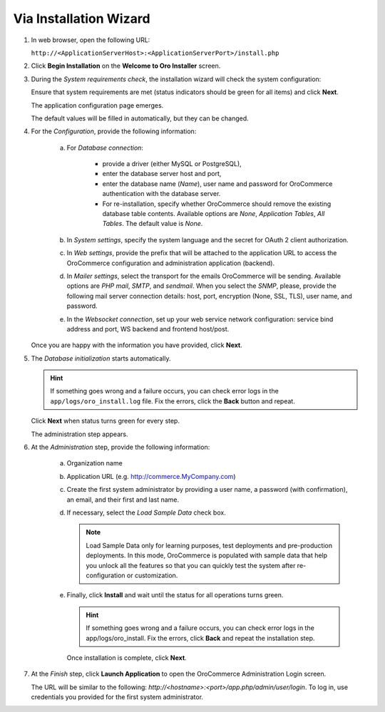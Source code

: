 .. _book-installation-wizard:

.. begin_installation_via_UI

Via Installation Wizard
~~~~~~~~~~~~~~~~~~~~~~~

.. See this quick preview of the installation wizard steps:

.. .. raw:: HTML <iframe width="560" height="315" src="https://www.youtube.com/embed/5rS-G2bcRzg" frameborder="0" allowfullscreen></iframe>

1. In web browser, open the following URL:

   ``http://<ApplicationServerHost>:<ApplicationServerPort>/install.php``

2. Click **Begin Installation** on the **Welcome to Oro Installer** screen.

.. _a-1-check-system-requirements:

3. During the *System requirements check*, the installation wizard will check the system configuration:

   .. image:: /install_upgrade/img/installation/wizard-1.png

   Ensure that system requirements are met (status indicators should be green for all items) and click **Next**.

   .. _a-2-configuration:

   The application configuration page emerges.

   .. image:: /install_upgrade/img/installation/wizard-2.png

   The default values will be filled in automatically, but they can be changed.

4. For the *Configuration*, provide the following information:

     a) For *Database connection*:

     		* provide a driver (either MySQL or PostgreSQL),
     		* enter the database server host and port,
     		* enter the database name (*Name*), user name and password for OroCommerce authentication with the database server.
     		* For re-installation, specify whether OroCommerce should remove the existing database table contents. Available options are *None*, *Application Tables*, *All Tables*. The default value is *None*.

     b) In *System settings*, specify the system language and the secret for OAuth 2 client authorization.
     c) In *Web settings*, provide the prefix that will be attached to the application URL to access the OroCommerce configuration and administration application (backend).
     d) In *Mailer settings*, select the transport for the emails OroCommerce will be sending. Available options are *PHP mail*, *SMTP*, and *sendmail*. When you select the *SNMP*, please, provide the following mail server connection details: host, port, encryption (None, SSL, TLS), user name, and password.
     e) In the *Websocket connection*, set up your web service network configuration: service bind address and port, WS backend and frontend host/post.

   Once you are happy with the information you have provided, click **Next**.

   .. _a-3-database-initialization:

5. The *Database initialization* starts automatically.

   .. image:: /install_upgrade/img/installation/wizard-3.png

   .. hint:: If something goes wrong and a failure occurs, you can check error logs in the ``app/logs/oro_install.log`` file. Fix the errors, click the **Back** button and repeat.

   Click **Next** when status turns green for every step.

   .. _a-4-administration-setup:

   The administration step appears.

   .. image:: /install_upgrade/img/installation/wizard-4.png

6. At the *Administration* step, provide the following information:

     a) Organization name
     b) Application URL (e.g. http://commerce.MyCompany.com)
     c) Create the first system administrator by providing a user name, a password (with confirmation), an email, and their first and last name.
     d) If necessary, select the *Load Sample Data* check box.

        .. note:: Load Sample Data only for learning purposes, test deployments and pre-production deployments. In this mode, OroCommerce is populated with sample data that help you unlock all the features so that you can quickly test the system after re-configuration or customization.

     .. _a-5-finalization:

     e) Finally, click **Install** and wait until the status for all operations turns green.

        .. image:: /install_upgrade/img/installation/wizard-5.png

        .. hint:: If something goes wrong and a failure occurs, you can check error logs in the app/logs/oro_install. Fix the errors, click **Back** and repeat the installation step.

        Once installation is complete, click **Next**.

.. _a-6-launch-the-application:

7. At the *Finish* step, click **Launch Application** to open the OroCommerce Administration Login screen.

   .. image:: /install_upgrade/img/installation/wizard-6.png

   The URL will be similar to the following: *http://<hostname>:<port>/app.php/admin/user/login*. To log in, use credentials you provided for the first system administrator.

.. TODO incorporate imgs for OroCRM/OroCommerce

